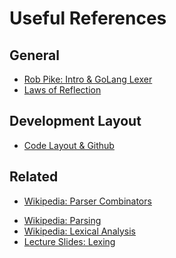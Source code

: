 * Useful References
	
** General
	 + [[http://www.youtube.com/watch?v=HxaD_trXwRE][Rob Pike: Intro & GoLang Lexer]]
	 + [[http://blog.golang.org/2011/09/laws-of-reflection.html][Laws of Reflection]]
		 
** Development Layout
	 + [[http://code.google.com/p/jmcvetta-contrib/wiki/GithubCodeLayout][Code Layout & Github]]
		 
** Related
	 - [[http://en.wikipedia.org/wiki/Parser_combinator][Wikipedia: Parser Combinators]]
   - [[http://en.wikipedia.org/wiki/Parsing][Wikipedia: Parsing]]
   - [[http://en.wikipedia.org/wiki/Lexical_analysis][Wikipedia: Lexical Analysis]]
   - [[http://www.cs.uiuc.edu/class/sp12/cs421/lectures/lecture5-6.pdf][Lecture Slides: Lexing]]
